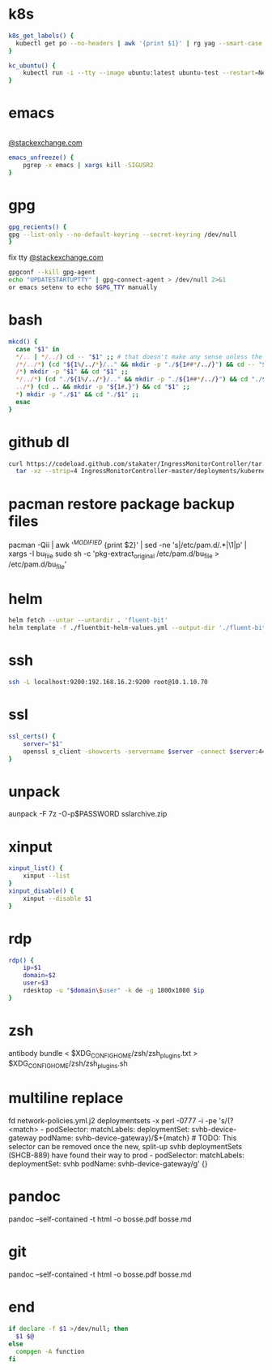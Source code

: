 * k8s
#+BEGIN_SRC sh
k8s_get_labels() {
  kubectl get po --no-headers | awk '{print $1}' | rg yag --smart-case --color never $1 | xargs kubectl get -o yaml po | rg -A3 labels
}

kc_ubuntu() {
    kubectl run -i --tty --image ubuntu:latest ubuntu-test --restart=Never --rm /bin/bash
}
#+END_SRC
* emacs
#+BEGIN_SRC sh

#+END_SRC
[[https://emacs.stackexchange.com/a/649][@stackexchange.com]]
#+BEGIN_SRC sh
emacs_unfreeze() {
    pgrep -x emacs | xargs kill -SIGUSR2
}
#+END_SRC
* gpg
#+BEGIN_SRC sh
gpg_recients() {
gpg --list-only --no-default-keyring --secret-keyring /dev/null
}
#+END_SRC
fix tty
[[https://unix.stackexchange.com/questions/217737/pinentry-fails-with-gpg-agent-and-ssh][@stackexchange.com]]
#+BEGIN_SRC sh
gpgconf --kill gpg-agent
echo "UPDATESTARTUPTTY" | gpg-connect-agent > /dev/null 2>&1
or emacs setenv to echo $GPG_TTY manually
#+END_SRC
* bash
#+BEGIN_SRC sh
mkcd() {
  case "$1" in
  */.. | */../) cd -- "$1" ;; # that doesn't make any sense unless the directory already exists
  /*/../*) (cd "${1%/../*}/.." && mkdir -p "./${1##*/../}") && cd -- "$1" ;;
  /*) mkdir -p "$1" && cd "$1" ;;
  */../*) (cd "./${1%/../*}/.." && mkdir -p "./${1##*/../}") && cd "./$1" ;;
  ../*) (cd .. && mkdir -p "${1#.}") && cd "$1" ;;
  *) mkdir -p "./$1" && cd "./$1" ;;
  esac
}
#+END_SRC
* github dl
#+BEGIN_SRC sh
curl https://codeload.github.com/stakater/IngressMonitorController/tar.gz/master | \
  tar -xz --strip=4 IngressMonitorController-master/deployments/kubernetes/chart/ingressmonitorcontroller
#+END_SRC
* pacman restore package backup files
pacman -Qii | awk '/^MODIFIED/ {print $2}' | sed -ne 's|/etc/pam.d/\(.*\)|\1|p' | xargs -I bu_file sudo sh -c 'pkg-extract_original /etc/pam.d/bu_file > /etc/pam.d/bu_file'
* helm
#+BEGIN_SRC sh
helm fetch --untar --untardir . 'fluent-bit'
helm template -f ./fluentbit-helm-values.yml --output-dir './fluent-bit-final' './fluent-bit
#+END_SRC
* ssh
#+BEGIN_SRC sh
ssh -L localhost:9200:192.168.16.2:9200 root@10.1.10.70
#+END_SRC
* ssl
#+BEGIN_SRC sh
ssl_certs() {
    server="$1"
    openssl s_client -showcerts -servername $server -connect $server:443 </dev/null  | openssl x509 -inform pem -noout -text
}
#+END_SRC
* unpack
aunpack -F 7z -O-p$PASSWORD sslarchive.zip

* xinput
#+BEGIN_SRC sh
xinput_list() {
    xinput --list
}
xinput_disable() {
    xinput --disable $1
}
#+END_SRC
* rdp
#+BEGIN_SRC sh
rdp() {
    ip=$1
    domain=$2
    user=$3
    rdesktop -u "$domain\$user" -k de -g 1800x1080 $ip
}
#+END_SRC
* zsh
antibody bundle < $XDG_CONFIG_HOME/zsh/zsh_plugins.txt > $XDG_CONFIG_HOME/zsh/zsh_plugins.sh
* multiline replace
fd network-policies.yml.j2 deploymentsets -x perl -0777 -i -pe 's/(?<match>    - podSelector:\n        matchLabels:\n          deploymentSet: svhb-device-gateway\n          podName: svhb-device-gateway)/$+{match}\n    # TODO: This selector can be removed once the new, split-up svhb deploymentSets (SHCB-889) have found their way to prod\n    - podSelector:\n        matchLabels:\n          deploymentSet: svhb\n          podName: svhb-device-gateway/g' {}
* pandoc
pandoc --self-contained -t html -o bosse.pdf bosse.md
* git
pandoc --self-contained -t html -o bosse.pdf bosse.md
* end
#+BEGIN_SRC sh
if declare -f $1 >/dev/null; then
  $1 $@
else
  compgen -A function
fi

#+END_SRC
